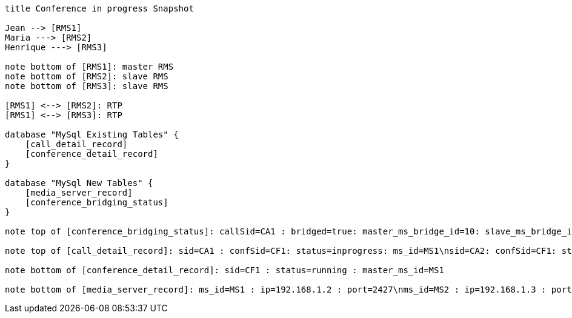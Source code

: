 [plantuml, cascading-conference-in-progress-resource-snapshot, png]     
....

title Conference in progress Snapshot

Jean --> [RMS1]
Maria ---> [RMS2]
Henrique ---> [RMS3]

note bottom of [RMS1]: master RMS
note bottom of [RMS2]: slave RMS
note bottom of [RMS3]: slave RMS

[RMS1] <--> [RMS2]: RTP
[RMS1] <--> [RMS3]: RTP

database "MySql Existing Tables" {
    [call_detail_record]
    [conference_detail_record]
}

database "MySql New Tables" {
    [media_server_record]
    [conference_bridging_status]
}

note top of [conference_bridging_status]: callSid=CA1 : bridged=true: master_ms_bridge_id=10: slave_ms_bridge_id=10: master_ms_cnf_ep_id=10: slave_ms_cnf_ep_id=10\ncallSid=CA2 : bridged=true: master_ms_bridge_id=10: slave_ms_bridge_id=20: master_ms_cnf_ep_id=10: slave_ms_cnf_ep_id=20\ncallSid=CA3 : bridged=true: master_ms_bridge_id=10: slave_ms_bridge_id=30: master_ms_cnf_ep_id=10: slave_ms_cnf_ep_id=30

note top of [call_detail_record]: sid=CA1 : confSid=CF1: status=inprogress: ms_id=MS1\nsid=CA2: confSid=CF1: status=inprogress: ms_id=MS2\nsid=CA3: confSid=CF1: status=inprogress: ms_id=MS3

note bottom of [conference_detail_record]: sid=CF1 : status=running : master_ms_id=MS1

note bottom of [media_server_record]: ms_id=MS1 : ip=192.168.1.2 : port=2427\nms_id=MS2 : ip=192.168.1.3 : port=2427\nms_id=MS3 : ip=192.168.1.4 : port=2427
....